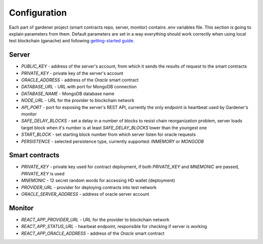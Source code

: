 -------------
Configuration
-------------

Each part of gardener project (smart contracts repo, server, monitor) contains .env variables file.
This section is going to explain parameters from them. Default parameters are set in a way everything should work correctly when using local test blockchain (ganache) and following `getting-started guide <https://gardener.readthedocs.io/en/latest/getting-started.html>`__.

Server
======

- `PUBLIC_KEY` - address of the server's account, from which it sends the results of request to the smart contracts
- `PRIVATE_KEY` - private key of the server's account
- `ORACLE_ADDRESS` - address of the `Oracle` smart contract
- `DATABASE_URL` - URL with port for MongoDB connection
- `DATABASE_NAME` - MongoDB database name
- `NODE_URL` - URL for the provider to blockchain network
- `API_PORT` - port for exposing the server's REST API, currently the only endpoint is heartbeat used by Gardener's monitor
- `SAFE_DELAY_BLOCKS` - set a delay in a number of blocks to resist chain reorganization problem, server loads target block when it's number is at least `SAFE_DELAY_BLOCKS` lower than the youngest one
- `START_BLOCK` - set starting block number from which server listen for oracle requests
- `PERSISTENCE` - selected persistence type, currently supported: `INMEMORY` or `MONGODB`

Smart contracts
===============

- `PRIVATE_KEY` - private key used for contract deployment, if both `PRIVATE_KEY` and `MNEMONIC` are passed, `PRIVATE_KEY` is used
- `MNEMONIC` - 12 secret random words for accessing HD wallet (deployment)
- `PROVIDER_URL` - provider for deploying contracts into test network
- `ORACLE_SERVER_ADDRESS` - address of oracle server account

Monitor
=======

- `REACT_APP_PROVIDER_URL` - URL for the provider to blockchain network
- `REACT_APP_STATUS_URL` - hearbeat endpoint, responsible for checking if server is working
- `REACT_APP_ORACLE_ADDRESS` - address of the `Oracle` smart contract
